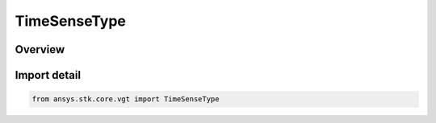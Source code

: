 TimeSenseType
=============

.. py:class:: ansys.stk.core.vgt.TimeSenseType

   IntEnum


.. py:currentmodule:: TimeSenseType

Overview
--------

.. tab-set::

    .. tab-item:: Members
        
        .. list-table::
            :header-rows: 0
            :widths: auto

            * - :py:attr:`~UNKNOWN`
              - Unklnown.

            * - :py:attr:`~TRANSMIT`
              - Position is computed in Time Sense.

            * - :py:attr:`~RECEIVE`
              - Position is computed in Receive Sense.


Import detail
-------------

.. code-block:: python

    from ansys.stk.core.vgt import TimeSenseType


